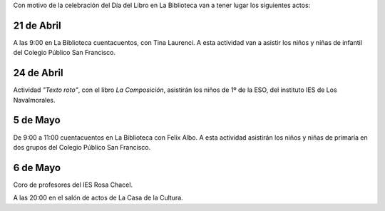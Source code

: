 .. title: Programa del Día del Libro 2017
.. slug: programa-dia-del-libro-2017
.. date: 2017-04-13 17:30
.. tags: Actividades
.. description: Programa del Día del Libro 2017
.. type: text

Con motivo de la celebración del Día del Libro en La Biblioteca van a tener lugar los siguientes actos:

21 de Abril
-----------

A las 9:00 en La Biblioteca cuentacuentos, con Tina Laurenci.
A esta actividad van a asistir los niños y niñas de infantil del Colegio Público San Francisco. 

24 de Abril
-----------

Actividad *"Texto roto"*, con el libro *La Composición*, asistirán los niños de 1º de la ESO, del instituto IES 
de Los Navalmorales.

5 de Mayo
---------

De 9:00 a 11:00 cuentacuentos en La Biblioteca con Felix Albo.
A esta actividad asistirán los niños y niñas de primaria en dos grupos del Colegio Público San Francisco.

6 de Mayo
---------

Coro de profesores del IES Rosa Chacel. 

A las 20:00 en el salón de actos de La Casa de la Cultura.
